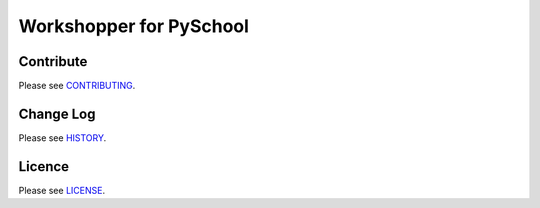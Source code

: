 Workshopper for PySchool
========================

|pypi| |build| |coverage|

.. image:: https://cloud.githubusercontent.com/assets/164531/8492123/beeba244-211b-11e5-93b6-1df5d4ec49a7.png
   :align: center



==========
Contribute
==========

Please see `CONTRIBUTING <https://github.com/pyschool/workshopper/blob/master/CONTRIBUTING.rst>`_.


==========
Change Log
==========

Please see `HISTORY <https://github.com/pyschool/workshopper/blob/master/HISTORY.rst>`_.


=======
Licence
=======

Please see `LICENSE <https://github.com/pyschool/workshopper/blob/master/LICENSE>`_.


.. |pypi| image:: https://img.shields.io/pypi/v/workshopper.svg?style=flat-square&label=latest%20version
    :target: https://pypi.python.org/pypi/workshopper
    :alt: Latest version released on PyPi

.. |coverage| image:: https://img.shields.io/coveralls/pyschool/workshopper/master.svg?style=flat-square
    :target: https://coveralls.io/r/pyschool/workshopper?branch=master
    :alt: Test coverage

.. |build| image:: https://img.shields.io/travis/pyschool/workshopper/master.svg?style=flat-square&label=build
    :target: http://travis-ci.org/pyschool/workshopper
    :alt: Build status of the master branch
